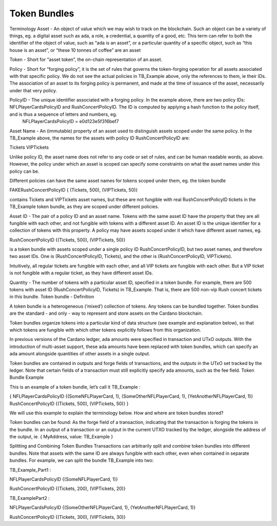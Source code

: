 Token Bundles
=============

Terminology
Asset - An object of value which we may wish to track on the blockchain. Such an object can be a variety of things, eg. a digital asset such as ada, a role, a credential, a quantity of a good, etc. This term can refer to both
the identifier of the object of value, such as “ada is an asset”, or
a particular quantity of a specific object, such as “this house is an asset”, or “these 10 tonnes of coffee” are an asset

Token - Short for “asset token”, the on-chain representation of an asset.

Policy - Short for “forging policy”, it is the set of rules that governs the token-forging operation for all assets associated with that specific policy. We do not see the actual policies in TB_Example above, only the references to them, ie their IDs. The association of an asset to its forging policy is permanent, and made at the time of issuance of the asset, necessarily under that very policy.

PolicyID - The unique identifier associated with a forging policy. In the example above, there are two policy IDs: NFLPlayerCardsPolicyID and RushConcertPolicyID. The ID is computed by applying a hash function to the policy itself, and is thus a sequence of letters and numbers, eg.
	NFLPlayerCardsPolicyID = e0d123e5f316bef7

Asset Name - An (immutable) property of an asset used to distinguish assets scoped under the same policy. In the TB_Example above, the names for the assets with policy ID RushConcertPolicyID are:

Tickets
VIPTickets

Unlike policy ID, the asset name does not refer to any code or set of rules, and can be human readable words, as above. However, the policy under which an asset is scoped can specify some constraints on what the asset names under this policy can be.

Different policies can have the same asset names for tokens scoped under them, eg. the token bundle

FAKERushConcertPolicyID {  (Tickets, 500),
(VIPTickets, 50)}

contains Tickets and VIPTickets asset names, but these are not fungible with real RushConcertPolicyID tickets in the TB_Example token bundle, as they are scoped under different policies.

Asset ID - The pair of a policy ID and an asset name. Tokens with the same asset ID have the property that they are all fungible with each other, and not fungible with tokens with a different asset ID. An asset ID is the unique identifier for a collection of tokens with this property. A policy may have assets scoped under it which have different asset names, eg.

RushConcertPolicyID {(Tickets, 500),
(VIPTickets, 50)}

is a token bundle with assets scoped under a single policy ID RushConcertPolicyID, but two asset names, and therefore two asset IDs. One is (RushConcertPolicyID, Tickets), and the other is (RushConcertPolicyID, VIPTickets).

Intuitively, all regular tickets are fungible with each other, and all VIP tickets are fungible with each other. But a VIP ticket is not fungible with a regular ticket, as they have different asset IDs.

Quantity - The number of tokens with a particular asset ID, specified in a token bundle. For example, there are 500 tokens with asset ID (RushConcertPolicyID, Tickets) in TB_Example. That is, there are 500 non-vip Rush concert tickets in this bundle.
Token bundle - Definition

A token bundle is a heterogeneous (‘mixed’) collection of tokens. Any tokens can be bundled together. Token bundles are the standard - and only - way to represent and store assets on the Cardano blockchain.

Token bundles organize tokens into a particular kind of data structure (see example and explanation below), so that which tokens are fungible with which other tokens explicitly follows from this organization.

In previous versions of the Cardano ledger, ada amounts were specified in transaction and UTxO outputs. With the introduction of multi-asset support, these ada amounts have been replaced with token bundles, which can specify an ada amount alongside quantities of other assets in a single output.

Token bundles are contained in outputs and forge fields of transactions, and the outputs in the UTxO set tracked by the ledger. Note that certain fields of a transaction must still explicitly specify ada amounts, such as the fee field.
Token Bundle Example

This is an example of a token bundle, let’s call it TB_Example :

{
NFLPlayerCardsPolicyID {(SomeNFLPlayerCard, 1),
(SomeOtherNFLPlayerCard, 1),
(YetAnotherNFLPlayerCard, 1)}
RushConcertPolicyID {(Tickets, 500),
(VIPTickets, 50)}
}

We will use this example to explain the terminology below.
How and where are token bundles stored?

Token bundles can be found:
As the forge field of a transaction, indicating that the transaction is forging the tokens in the bundle.
In an output of a transaction or an output in the current UTXO tracked by the ledger, alongside the address of the output, ie.
{ MyAddress, value: TB_Example }

Splitting and Combining Token Bundles
Transactions can arbitrarily split and combine token bundles into different bundles. Note that assets with the same ID are always fungible with each other, even when contained in separate bundles. For example, we can split the bundle TB_Example into two:

TB_Example_Part1 :

NFLPlayerCardsPolicyID {(SomeNFLPlayerCard, 1)}

RushConcertPolicyID {(Tickets, 200),
(VIPTickets, 20)}

TB_ExamplePart2 :

NFLPlayerCardsPolicyID {(SomeOtherNFLPlayerCard, 1),
(YetAnotherNFLPlayerCard, 1)}

RushConcertPolicyID {(Tickets, 300),
(VIPTickets, 30)}
